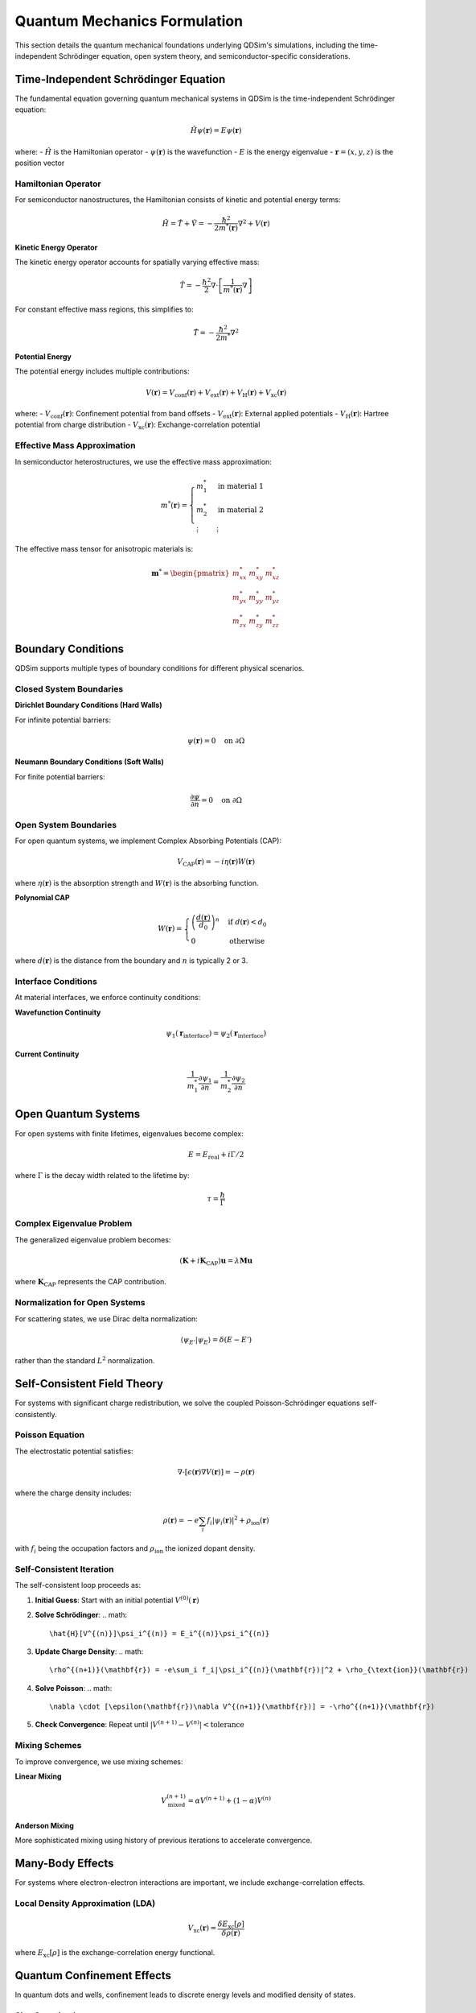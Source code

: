 Quantum Mechanics Formulation
=============================

This section details the quantum mechanical foundations underlying QDSim's simulations, including the time-independent Schrödinger equation, open system theory, and semiconductor-specific considerations.

Time-Independent Schrödinger Equation
-------------------------------------

The fundamental equation governing quantum mechanical systems in QDSim is the time-independent Schrödinger equation:

.. math::
   \hat{H}\psi(\mathbf{r}) = E\psi(\mathbf{r})

where:
- :math:`\hat{H}` is the Hamiltonian operator
- :math:`\psi(\mathbf{r})` is the wavefunction
- :math:`E` is the energy eigenvalue
- :math:`\mathbf{r} = (x, y, z)` is the position vector

Hamiltonian Operator
~~~~~~~~~~~~~~~~~~~

For semiconductor nanostructures, the Hamiltonian consists of kinetic and potential energy terms:

.. math::
   \hat{H} = \hat{T} + \hat{V} = -\frac{\hbar^2}{2m^*(\mathbf{r})}\nabla^2 + V(\mathbf{r})

**Kinetic Energy Operator**

The kinetic energy operator accounts for spatially varying effective mass:

.. math::
   \hat{T} = -\frac{\hbar^2}{2}\nabla \cdot \left[\frac{1}{m^*(\mathbf{r})}\nabla\right]

For constant effective mass regions, this simplifies to:

.. math::
   \hat{T} = -\frac{\hbar^2}{2m^*}\nabla^2

**Potential Energy**

The potential energy includes multiple contributions:

.. math::
   V(\mathbf{r}) = V_{\text{conf}}(\mathbf{r}) + V_{\text{ext}}(\mathbf{r}) + V_{\text{H}}(\mathbf{r}) + V_{\text{xc}}(\mathbf{r})

where:
- :math:`V_{\text{conf}}(\mathbf{r})`: Confinement potential from band offsets
- :math:`V_{\text{ext}}(\mathbf{r})`: External applied potentials
- :math:`V_{\text{H}}(\mathbf{r})`: Hartree potential from charge distribution
- :math:`V_{\text{xc}}(\mathbf{r})`: Exchange-correlation potential

Effective Mass Approximation
~~~~~~~~~~~~~~~~~~~~~~~~~~~~

In semiconductor heterostructures, we use the effective mass approximation:

.. math::
   m^*(\mathbf{r}) = \begin{cases}
   m^*_1 & \text{in material 1} \\
   m^*_2 & \text{in material 2} \\
   \vdots & \vdots
   \end{cases}

The effective mass tensor for anisotropic materials is:

.. math::
   \mathbf{m}^* = \begin{pmatrix}
   m^*_{xx} & m^*_{xy} & m^*_{xz} \\
   m^*_{yx} & m^*_{yy} & m^*_{yz} \\
   m^*_{zx} & m^*_{zy} & m^*_{zz}
   \end{pmatrix}

Boundary Conditions
------------------

QDSim supports multiple types of boundary conditions for different physical scenarios.

Closed System Boundaries
~~~~~~~~~~~~~~~~~~~~~~~~

**Dirichlet Boundary Conditions (Hard Walls)**

For infinite potential barriers:

.. math::
   \psi(\mathbf{r}) = 0 \quad \text{on } \partial\Omega

**Neumann Boundary Conditions (Soft Walls)**

For finite potential barriers:

.. math::
   \frac{\partial\psi}{\partial n} = 0 \quad \text{on } \partial\Omega

Open System Boundaries
~~~~~~~~~~~~~~~~~~~~~~

For open quantum systems, we implement Complex Absorbing Potentials (CAP):

.. math::
   V_{\text{CAP}}(\mathbf{r}) = -i\eta(\mathbf{r})W(\mathbf{r})

where :math:`\eta(\mathbf{r})` is the absorption strength and :math:`W(\mathbf{r})` is the absorbing function.

**Polynomial CAP**

.. math::
   W(\mathbf{r}) = \begin{cases}
   \left(\frac{d(\mathbf{r})}{d_0}\right)^n & \text{if } d(\mathbf{r}) < d_0 \\
   0 & \text{otherwise}
   \end{cases}

where :math:`d(\mathbf{r})` is the distance from the boundary and :math:`n` is typically 2 or 3.

Interface Conditions
~~~~~~~~~~~~~~~~~~~

At material interfaces, we enforce continuity conditions:

**Wavefunction Continuity**

.. math::
   \psi_1(\mathbf{r}_{\text{interface}}) = \psi_2(\mathbf{r}_{\text{interface}})

**Current Continuity**

.. math::
   \frac{1}{m^*_1}\frac{\partial\psi_1}{\partial n} = \frac{1}{m^*_2}\frac{\partial\psi_2}{\partial n}

Open Quantum Systems
--------------------

For open systems with finite lifetimes, eigenvalues become complex:

.. math::
   E = E_{\text{real}} + i\Gamma/2

where :math:`\Gamma` is the decay width related to the lifetime by:

.. math::
   \tau = \frac{\hbar}{\Gamma}

Complex Eigenvalue Problem
~~~~~~~~~~~~~~~~~~~~~~~~~

The generalized eigenvalue problem becomes:

.. math::
   (\mathbf{K} + i\mathbf{K}_{\text{CAP}})\mathbf{u} = \lambda\mathbf{M}\mathbf{u}

where :math:`\mathbf{K}_{\text{CAP}}` represents the CAP contribution.

Normalization for Open Systems
~~~~~~~~~~~~~~~~~~~~~~~~~~~~~~

For scattering states, we use Dirac delta normalization:

.. math::
   \langle\psi_{E'}|\psi_E\rangle = \delta(E - E')

rather than the standard :math:`L^2` normalization.

Self-Consistent Field Theory
----------------------------

For systems with significant charge redistribution, we solve the coupled Poisson-Schrödinger equations self-consistently.

Poisson Equation
~~~~~~~~~~~~~~~~

The electrostatic potential satisfies:

.. math::
   \nabla \cdot [\epsilon(\mathbf{r})\nabla V(\mathbf{r})] = -\rho(\mathbf{r})

where the charge density includes:

.. math::
   \rho(\mathbf{r}) = -e\sum_i f_i|\psi_i(\mathbf{r})|^2 + \rho_{\text{ion}}(\mathbf{r})

with :math:`f_i` being the occupation factors and :math:`\rho_{\text{ion}}` the ionized dopant density.

Self-Consistent Iteration
~~~~~~~~~~~~~~~~~~~~~~~~~

The self-consistent loop proceeds as:

1. **Initial Guess**: Start with an initial potential :math:`V^{(0)}(\mathbf{r})`

2. **Solve Schrödinger**: 
   .. math::
      \hat{H}[V^{(n)}]\psi_i^{(n)} = E_i^{(n)}\psi_i^{(n)}

3. **Update Charge Density**:
   .. math::
      \rho^{(n+1)}(\mathbf{r}) = -e\sum_i f_i|\psi_i^{(n)}(\mathbf{r})|^2 + \rho_{\text{ion}}(\mathbf{r})

4. **Solve Poisson**:
   .. math::
      \nabla \cdot [\epsilon(\mathbf{r})\nabla V^{(n+1)}(\mathbf{r})] = -\rho^{(n+1)}(\mathbf{r})

5. **Check Convergence**: Repeat until :math:`|V^{(n+1)} - V^{(n)}| < \text{tolerance}`

Mixing Schemes
~~~~~~~~~~~~~~

To improve convergence, we use mixing schemes:

**Linear Mixing**

.. math::
   V^{(n+1)}_{\text{mixed}} = \alpha V^{(n+1)} + (1-\alpha)V^{(n)}

**Anderson Mixing**

More sophisticated mixing using history of previous iterations to accelerate convergence.

Many-Body Effects
----------------

For systems where electron-electron interactions are important, we include exchange-correlation effects.

Local Density Approximation (LDA)
~~~~~~~~~~~~~~~~~~~~~~~~~~~~~~~~~

.. math::
   V_{\text{xc}}(\mathbf{r}) = \frac{\delta E_{\text{xc}}[\rho]}{\delta \rho(\mathbf{r})}

where :math:`E_{\text{xc}}[\rho]` is the exchange-correlation energy functional.

Quantum Confinement Effects
---------------------------

In quantum dots and wells, confinement leads to discrete energy levels and modified density of states.

Size Quantization
~~~~~~~~~~~~~~~~~

For a particle in a box with dimensions :math:`L_x \times L_y \times L_z`:

.. math::
   E_{n_x,n_y,n_z} = \frac{\hbar^2\pi^2}{2m^*}\left(\frac{n_x^2}{L_x^2} + \frac{n_y^2}{L_y^2} + \frac{n_z^2}{L_z^2}\right)

Coulomb Blockade
~~~~~~~~~~~~~~~

In small quantum dots, charging energy becomes important:

.. math::
   E_{\text{charging}} = \frac{e^2}{2C}

where :math:`C` is the capacitance of the quantum dot.

Spin-Orbit Coupling
------------------

For materials with significant spin-orbit coupling, the Hamiltonian includes additional terms:

.. math::
   \hat{H}_{\text{SO}} = \frac{\hbar}{4m_0^2c^2}\boldsymbol{\sigma} \cdot (\nabla V \times \mathbf{p})

where :math:`\boldsymbol{\sigma}` are the Pauli matrices and :math:`\mathbf{p}` is the momentum operator.

Validation and Benchmarks
-------------------------

QDSim's quantum mechanical implementations are validated against:

1. **Analytical Solutions**: Particle in a box, harmonic oscillator, hydrogen atom
2. **Experimental Data**: Quantum dot spectroscopy, transport measurements
3. **Other Simulation Codes**: Comparison with established quantum simulation packages
4. **Literature Results**: Reproduction of published theoretical calculations

The validation ensures that QDSim produces physically accurate results for a wide range of quantum mechanical systems.

Implementation Examples
----------------------

**Basic Quantum Dot Simulation**

.. code-block:: python

    import qdsim
    import numpy as np

    # Define material properties
    def m_star_func(x, y):
        return 0.067 * 9.1093837015e-31  # InGaAs effective mass

    def potential_func(x, y):
        # Quantum well potential
        if 5e-9 < x < 15e-9:
            return -0.06 * 1.602176634e-19  # -60 meV well
        return 0.0

    # Create solver
    solver = qdsim.FixedOpenSystemSolver(
        nx=8, ny=6, Lx=25e-9, Ly=20e-9,
        m_star_func=m_star_func,
        potential_func=potential_func,
        use_open_boundaries=True
    )

    # Solve quantum system
    eigenvals, eigenvecs = solver.solve(num_states=5)

**Complex Eigenvalue Analysis**

.. code-block:: python

    # Analyze complex eigenvalues for open systems
    for i, E in enumerate(eigenvals):
        E_real_eV = np.real(E) / 1.602176634e-19
        E_imag_eV = np.imag(E) / 1.602176634e-19

        if abs(np.imag(E)) > 1e-25:
            # Calculate lifetime from imaginary part
            lifetime_fs = 1.054571817e-34 / (2 * abs(np.imag(E))) * 1e15
            print(f"E_{i+1}: {E_real_eV:.6f} + {E_imag_eV:.6f}j eV")
            print(f"      Lifetime: {lifetime_fs:.1f} fs")
        else:
            print(f"E_{i+1}: {E_real_eV:.6f} eV (bound state)")

This comprehensive quantum mechanical framework enables QDSim to accurately simulate a wide range of semiconductor nanostructures and quantum devices.
